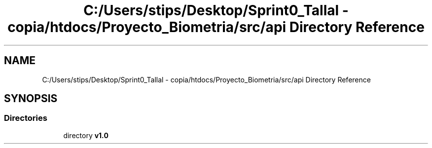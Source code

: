 .TH "C:/Users/stips/Desktop/Sprint0_Tallal - copia/htdocs/Proyecto_Biometria/src/api Directory Reference" 3 "Medio Ambiente" \" -*- nroff -*-
.ad l
.nh
.SH NAME
C:/Users/stips/Desktop/Sprint0_Tallal - copia/htdocs/Proyecto_Biometria/src/api Directory Reference
.SH SYNOPSIS
.br
.PP
.SS "Directories"

.in +1c
.ti -1c
.RI "directory \fBv1\&.0\fP"
.br
.in -1c
